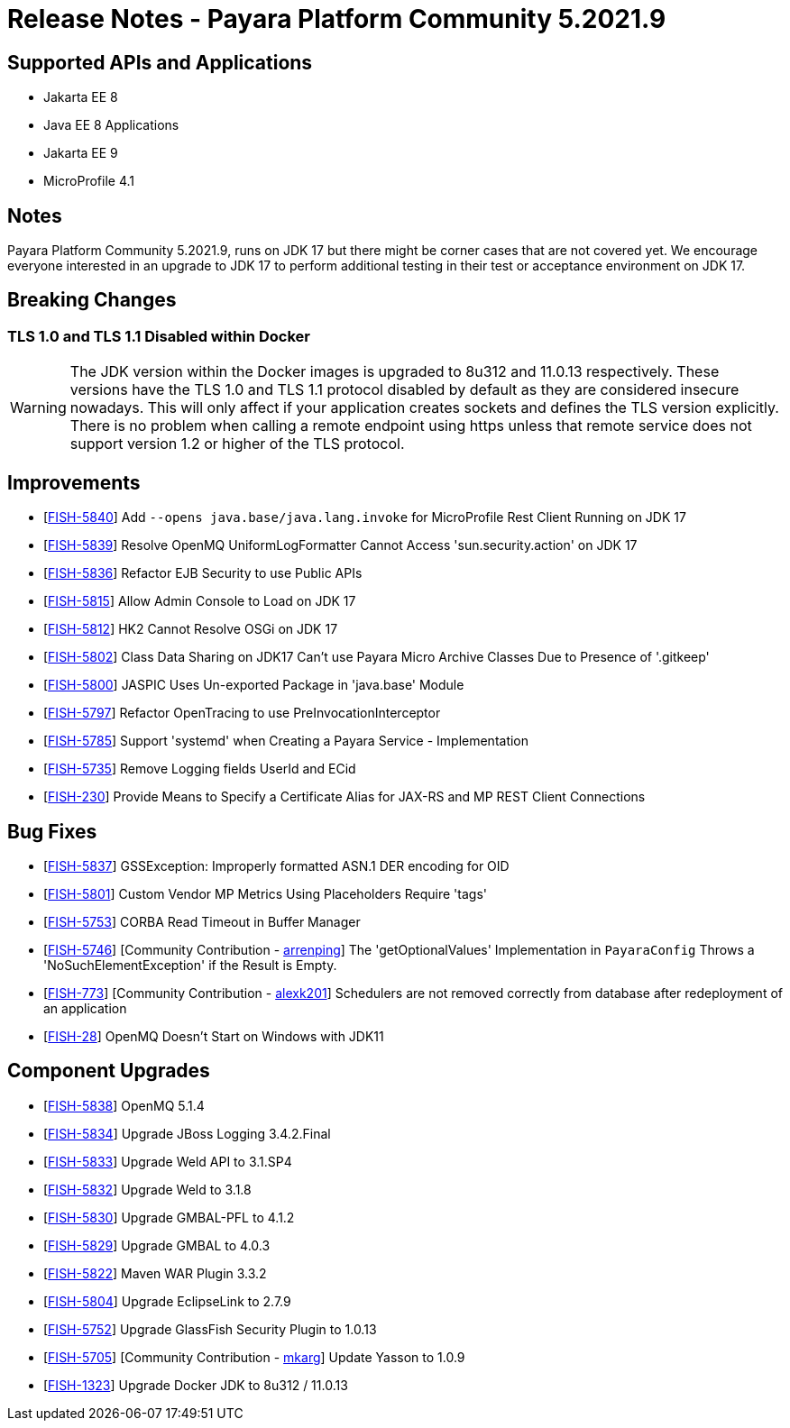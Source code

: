 = Release Notes - Payara Platform Community 5.2021.9

== Supported APIs and Applications

* Jakarta EE 8
* Java EE 8 Applications
* Jakarta EE 9
* MicroProfile 4.1

== Notes

Payara Platform Community 5.2021.9, runs on JDK 17 but there might be corner cases that are not covered yet. We encourage everyone interested in an upgrade to JDK 17 to perform additional testing in their test or acceptance environment on JDK 17.

== Breaking Changes
=== TLS 1.0 and TLS 1.1 Disabled within Docker

WARNING: The JDK version within the Docker images is upgraded to 8u312 and 11.0.13 respectively.  These versions have the TLS 1.0 and TLS 1.1 protocol disabled by default as they are considered insecure nowadays. This will only affect if your application creates sockets and defines the TLS version explicitly. There is no problem when calling a remote endpoint using https unless that remote service does not support version 1.2 or higher of the TLS protocol.

== Improvements

* [https://github.com/payara/Payara/pull/5489[FISH-5840]] Add `--opens java.base/java.lang.invoke` for MicroProfile Rest Client Running on JDK 17
* [https://github.com/payara/Payara/pull/5486[FISH-5839]] Resolve OpenMQ UniformLogFormatter Cannot Access 'sun.security.action' on JDK 17
* [https://github.com/payara/Payara/pull/5485[FISH-5836]] Refactor EJB Security to use Public APIs
* [https://github.com/payara/Payara/pull/5480[FISH-5815]] Allow Admin Console to Load on JDK 17
* [https://github.com/payara/Payara/pull/5478[FISH-5812]] HK2 Cannot Resolve OSGi on JDK 17
* [https://github.com/payara/Payara/pull/5488[FISH-5802]] Class Data Sharing on JDK17 Can't use Payara Micro Archive Classes Due to Presence of '.gitkeep'
* [https://github.com/payara/Payara/pull/5470[FISH-5800]] JASPIC Uses Un-exported Package in 'java.base' Module
* [https://github.com/payara/Payara/pull/5443[FISH-5797]] Refactor OpenTracing to use PreInvocationInterceptor
* [https://github.com/payara/Payara/pull/5450[FISH-5785]] Support 'systemd' when Creating a Payara Service - Implementation
* [https://github.com/payara/Payara/pull/5452[FISH-5735]] Remove Logging fields UserId and ECid
* [https://github.com/payara/Payara/pull/5445[FISH-230]] Provide Means to Specify a Certificate Alias for JAX-RS and MP REST Client Connections

== Bug Fixes

* [https://github.com/payara/Payara/pull/5485[FISH-5837]] GSSException: Improperly formatted ASN.1 DER encoding for OID
* [https://github.com/payara/Payara/pull/5477[FISH-5801]] Custom Vendor MP Metrics Using Placeholders Require 'tags'
* [https://github.com/payara/Payara/pull/5448[FISH-5753]] CORBA Read Timeout in Buffer Manager
* [https://github.com/payara/Payara/pull/5423[FISH-5746]] [Community Contribution - https://github.com/arrenping[arrenping]] The 'getOptionalValues' Implementation in `PayaraConfig` Throws a 'NoSuchElementException' if the Result is Empty.
* [https://github.com/payara/Payara/pull/5406[FISH-773]] [Community Contribution - https://github.com/alexk201[alexk201]] Schedulers are not removed correctly from database after redeployment of an application
* [https://github.com/payara/patched-src-openmq/pull/12[FISH-28]] OpenMQ Doesn't Start on Windows with JDK11

== Component Upgrades

* [https://github.com/payara/Payara/pull/5486[FISH-5838]] OpenMQ 5.1.4
* [https://github.com/payara/Payara/pull/5483[FISH-5834]] Upgrade JBoss Logging 3.4.2.Final
* [https://github.com/payara/Payara/pull/5484[FISH-5833]] Upgrade Weld API to 3.1.SP4
* [https://github.com/payara/Payara/pull/5484[FISH-5832]] Upgrade Weld to 3.1.8
* [https://github.com/payara/Payara/pull/5482[FISH-5830]] Upgrade GMBAL-PFL to 4.1.2
* [https://github.com/payara/Payara/pull/5482[FISH-5829]] Upgrade GMBAL to 4.0.3
* [https://github.com/payara/Payara/pull/5481[FISH-5822]] Maven WAR Plugin 3.3.2
* [https://github.com/payara/Payara/pull/5468[FISH-5804]] Upgrade EclipseLink to 2.7.9
* [https://github.com/payara/Payara/pull/5457[FISH-5752]] Upgrade GlassFish Security Plugin to 1.0.13
* [https://github.com/payara/Payara/pull/5458[FISH-5705]] [Community Contribution - https://github.com/mkarg[mkarg]] Update Yasson to 1.0.9
* [https://github.com/payara/Payara/pull/5473[FISH-1323]] Upgrade Docker JDK to 8u312 / 11.0.13